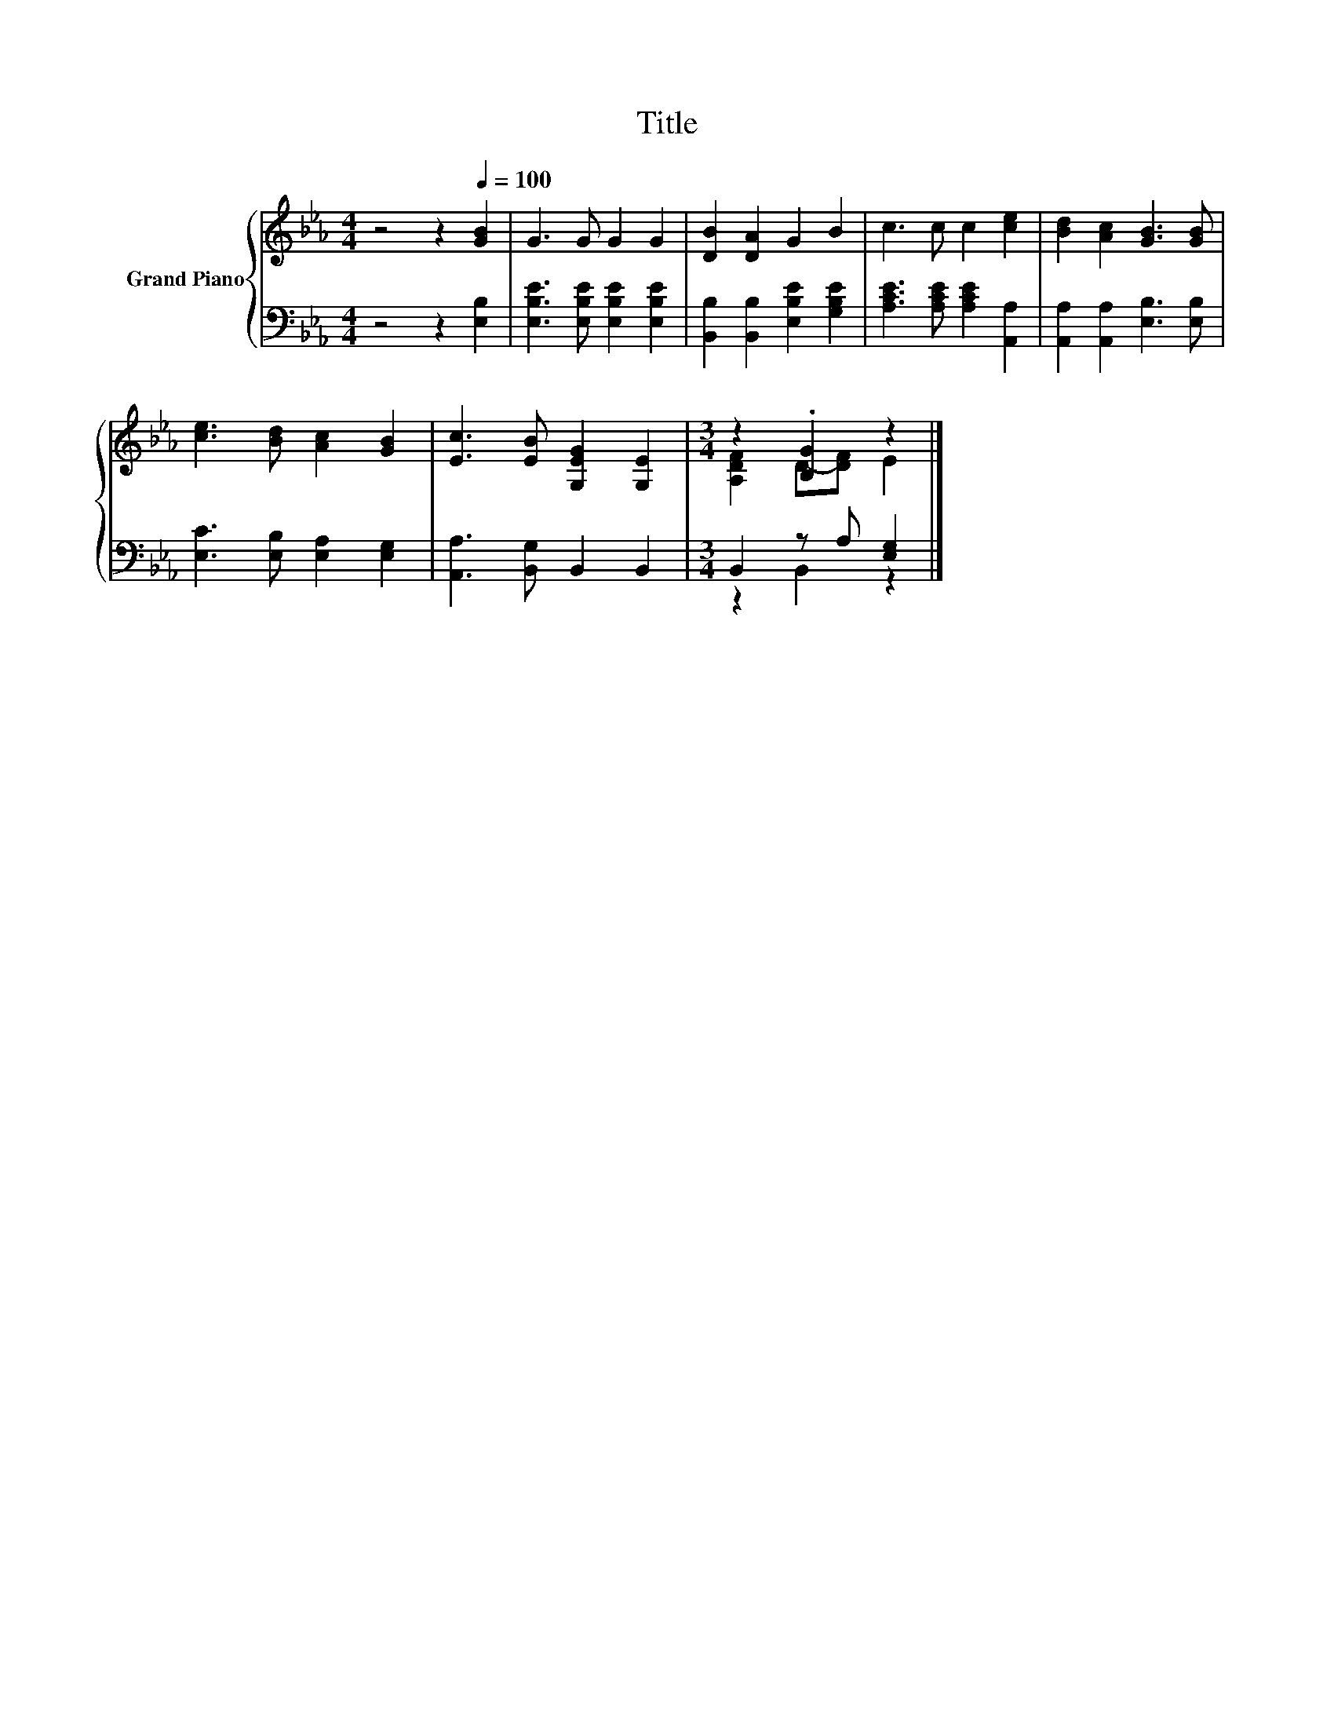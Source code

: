 X:1
T:Title
%%score { ( 1 3 ) | ( 2 4 ) }
L:1/8
M:4/4
K:Eb
V:1 treble nm="Grand Piano"
V:3 treble 
V:2 bass 
V:4 bass 
V:1
 z4 z2[Q:1/4=100] [GB]2 | G3 G G2 G2 | [DB]2 [DA]2 G2 B2 | c3 c c2 [ce]2 | [Bd]2 [Ac]2 [GB]3 [GB] | %5
 [ce]3 [Bd] [Ac]2 [GB]2 | [Ec]3 [EB] [G,EG]2 [G,E]2 |[M:3/4] z2 .[B,G]2 z2 |] %8
V:2
 z4 z2 [E,B,]2 | [E,B,E]3 [E,B,E] [E,B,E]2 [E,B,E]2 | [B,,B,]2 [B,,B,]2 [E,B,E]2 [G,B,E]2 | %3
 [A,CE]3 [A,CE] [A,CE]2 [A,,A,]2 | [A,,A,]2 [A,,A,]2 [E,B,]3 [E,B,] | %5
 [E,C]3 [E,B,] [E,A,]2 [E,G,]2 | [A,,A,]3 [B,,G,] B,,2 B,,2 |[M:3/4] B,,2 z A, [E,G,]2 |] %8
V:3
 x8 | x8 | x8 | x8 | x8 | x8 | x8 |[M:3/4] [A,DF]2 D-[DF] E2 |] %8
V:4
 x8 | x8 | x8 | x8 | x8 | x8 | x8 |[M:3/4] z2 B,,2 z2 |] %8

